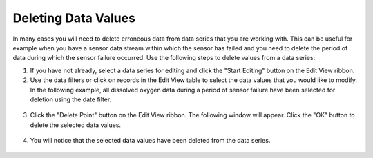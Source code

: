 .. index:: Deleting Data Values

Deleting Data Values
=====================================================
  
In many cases you will need to delete erroneous data from data series that you are working with.  This can be useful for example when you have a sensor data stream within which the sensor has failed and you need to delete the period of data during which the sensor failure occurred.  Use the following steps to delete values from a data series:

1. If you have not already, select a data series for editing and click the "Start Editing" button on the Edit View ribbon.
2. Use the data filters or click on records in the Edit View table to select the data values that you would like to modify.  In the following example, all dissolved oxygen data during a period of sensor failure have been selected for deletion using the date filter.  

.. figure:: ./images/Edit_image011.png
  :align: center 

3. Click the "Delete Point" button on the Edit View ribbon.  The following window will appear.  Click the "OK" button to delete the selected data values.

.. figure:: ./images/Edit_image012.png
  :align: center

4. You will notice that the selected data values have been deleted from the data series.

.. figure:: ./images/Edit_image013.png
  :align: center